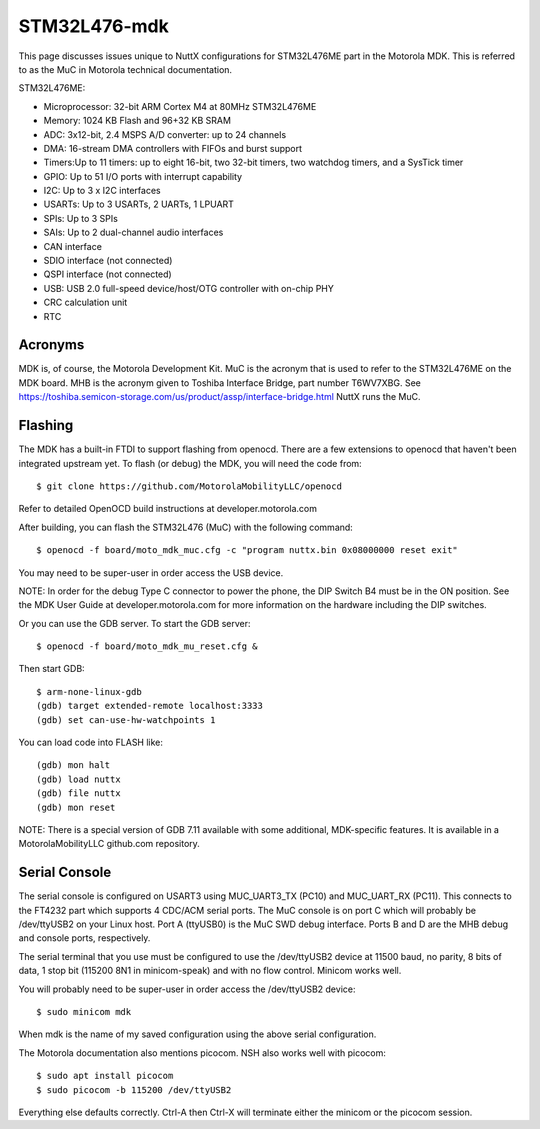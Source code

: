 =============
STM32L476-mdk
=============

This page discusses issues unique to NuttX configurations for STM32L476ME
part in the Motorola MDK.  This is referred to as the MuC in Motorola
technical documentation.

STM32L476ME:

- Microprocessor: 32-bit ARM Cortex M4 at 80MHz STM32L476ME
- Memory: 1024 KB Flash and 96+32 KB SRAM
- ADC: 3x12-bit, 2.4 MSPS A/D converter: up to 24 channels
- DMA: 16-stream DMA controllers with FIFOs and burst support
- Timers:Up to 11 timers: up to eight 16-bit, two 32-bit timers, two
  watchdog timers, and a SysTick timer
- GPIO: Up to 51 I/O ports with interrupt capability
- I2C: Up to 3 x I2C interfaces
- USARTs: Up to 3 USARTs, 2 UARTs, 1 LPUART
- SPIs: Up to 3 SPIs
- SAIs: Up to 2 dual-channel audio interfaces
- CAN interface
- SDIO interface (not connected)
- QSPI interface (not connected)
- USB: USB 2.0 full-speed device/host/OTG controller with on-chip PHY
- CRC calculation unit
- RTC

Acronyms
========

MDK is, of course, the Motorola Development Kit.
MuC is the acronym that is used to refer to the STM32L476ME on the MDK board.
MHB is the acronym given to Toshiba Interface Bridge, part number T6WV7XBG.
See https://toshiba.semicon-storage.com/us/product/assp/interface-bridge.html
NuttX runs the MuC.

Flashing
========

The MDK has a built-in FTDI to support flashing from openocd.  There are a
few extensions to openocd that haven't been integrated upstream yet.  To
flash (or debug) the MDK, you will need the code from::

  $ git clone https://github.com/MotorolaMobilityLLC/openocd

Refer to detailed OpenOCD build instructions at developer.motorola.com

After building, you can flash the STM32L476 (MuC) with the following
command::

  $ openocd -f board/moto_mdk_muc.cfg -c "program nuttx.bin 0x08000000 reset exit"

You may need to be super-user in order access the USB device.

NOTE:  In order for the debug Type C connector to power the phone, the DIP
Switch B4 must be in the ON position.  See the MDK User Guide at
developer.motorola.com for more information on the hardware including the DIP
switches.

Or you can use the GDB server.  To start the GDB server::

  $ openocd -f board/moto_mdk_mu_reset.cfg &

Then start GDB::

  $ arm-none-linux-gdb
  (gdb) target extended-remote localhost:3333
  (gdb) set can-use-hw-watchpoints 1

You can load code into FLASH like::

  (gdb) mon halt
  (gdb) load nuttx
  (gdb) file nuttx
  (gdb) mon reset

NOTE:  There is a special version of GDB 7.11 available with some additional,
MDK-specific features.  It is available in a MotorolaMobilityLLC github.com
repository.

Serial Console
==============

The serial console is configured on USART3 using MUC_UART3_TX (PC10) and
MUC_UART_RX (PC11).  This connects to the FT4232 part which supports 4
CDC/ACM serial ports.  The MuC console is on port C which will probably be
/dev/ttyUSB2 on your Linux host.  Port A (ttyUSB0) is the MuC SWD debug
interface.  Ports B and D are the MHB debug and console ports, respectively.

The serial terminal that you use must be configured to use the /dev/ttyUSB2
device at 11500 baud, no parity, 8 bits of data, 1 stop bit (115200 8N1 in
minicom-speak) and with no flow control.  Minicom works well.

You will probably need to be super-user in order access the /dev/ttyUSB2
device::

  $ sudo minicom mdk

When mdk is the name of my saved configuration using the above serial
configuration.

The Motorola documentation also mentions picocom.  NSH also works well with
picocom::

  $ sudo apt install picocom
  $ sudo picocom -b 115200 /dev/ttyUSB2

Everything else defaults correctly.  Ctrl-A then Ctrl-X will terminate
either the minicom or the picocom session.

